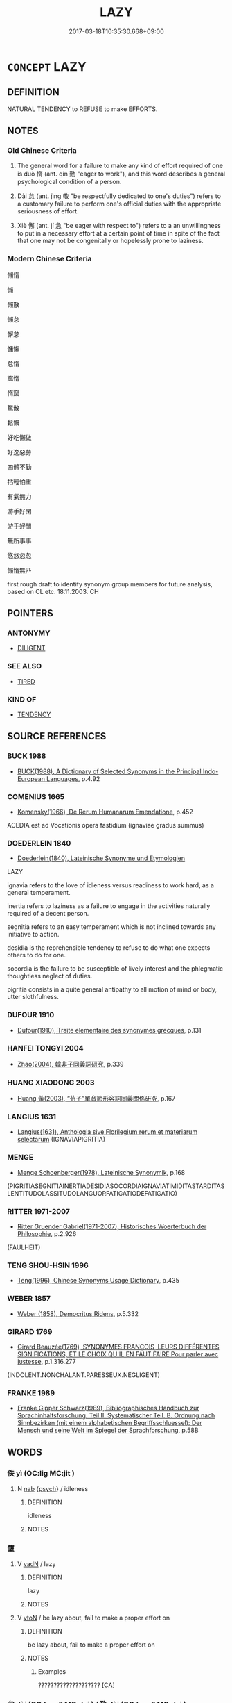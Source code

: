 # -*- mode: mandoku-tls-view -*-
#+TITLE: LAZY
#+DATE: 2017-03-18T10:35:30.668+09:00        
#+STARTUP: content
* =CONCEPT= LAZY
:PROPERTIES:
:CUSTOM_ID: uuid-bd429ab3-170f-470a-a8f2-289a09cf0944
:SYNONYM+:  IDLE
:SYNONYM+:  INDOLENT
:SYNONYM+:  SLOTHFUL
:SYNONYM+:  WORK-SHY
:SYNONYM+:  SHIFTLESS
:SYNONYM+:  INACTIVE
:SYNONYM+:  SLUGGISH
:SYNONYM+:  LETHARGIC
:SYNONYM+:  REMISS
:SYNONYM+:  NEGLIGENT
:SYNONYM+:  SLACK
:SYNONYM+:  LAX
:SYNONYM+:  LACKADAISICAL
:TR_ZH: 懶惰
:TR_OCH: 惰
:END:
** DEFINITION

NATURAL TENDENCY to REFUSE to make EFFORTS.

** NOTES

*** Old Chinese Criteria
1. The general word for a failure to make any kind of effort required of one is duò 惰 (ant. qín 勤 "eager to work"), and this word describes a general psychological condition of a person.

2. Dài 怠 (ant. jìng 敬 "be respectfully dedicated to one's duties") refers to a customary failure to perform one's official duties with the appropriate seriousness of effort.

3. Xiè 懈 (ant. jí 急 "be eager with respect to") refers to a an unwillingness to put in a necessary effort at a certain point of time in spite of the fact that one may not be congenitally or hopelessly prone to laziness.

*** Modern Chinese Criteria
懶惰

懶

懶散

懶怠

懈怠

慵懶

怠惰

窳惰

惰窳

駑散

鬆懈

好吃懶做

好逸惡勞

四體不勤

拈輕怕重

有氣無力

游手好閑

游手好閒

無所事事

悠悠忽忽

懶惰無匹

first rough draft to identify synonym group members for future analysis, based on CL etc. 18.11.2003. CH

** POINTERS
*** ANTONYMY
 - [[tls:concept:DILIGENT][DILIGENT]]

*** SEE ALSO
 - [[tls:concept:TIRED][TIRED]]

*** KIND OF
 - [[tls:concept:TENDENCY][TENDENCY]]

** SOURCE REFERENCES
*** BUCK 1988
 - [[cite:BUCK-1988][BUCK(1988), A Dictionary of Selected Synonyms in the Principal Indo-European Languages]], p.4.92

*** COMENIUS 1665
 - [[cite:COMENIUS-1665][Komensky(1966), De Rerum Humanarum Emendatione]], p.452


ACEDIA est ad Vocationis opera fastidium (ignaviae gradus summus)

*** DOEDERLEIN 1840
 - [[cite:DOEDERLEIN-1840][Doederlein(1840), Lateinische Synonyme und Etymologien]]

LAZY

ignavia refers to the love of idleness versus readiness to work hard, as a general temperament.

inertia refers to laziness as a failure to engage in the activities naturally required of a decent person.

segnitia refers to an easy temperament which is not inclined towards any initiative to action.

desidia is the reprehensible tendency to refuse to do what one expects others to do for one.

socordia is the failure to be susceptible of lively interest and the phlegmatic thoughtless neglect of duties.

pigritia consists in a quite general antipathy to all motion of mind or body, utter slothfulness.

*** DUFOUR 1910
 - [[cite:DUFOUR-1910][Dufour(1910), Traite elementaire des synonymes grecques]], p.131

*** HANFEI TONGYI 2004
 - [[cite:HANFEI-TONGYI-2004][Zhao(2004), 韓非子同義詞研究]], p.339

*** HUANG XIAODONG 2003
 - [[cite:HUANG-XIAODONG-2003][Huang 黃(2003), “荀子”單音節形容詞同義關係研究]], p.167

*** LANGIUS 1631
 - [[cite:LANGIUS-1631][Langius(1631), Anthologia sive Florilegium rerum et materiarum selectarum]] (IGNAVIAPIGRITIA)
*** MENGE
 - [[cite:MENGE][Menge Schoenberger(1978), Lateinische Synonymik]], p.168
 (PIGRITIASEGNITIAINERTIADESIDIASOCORDIAIGNAVIATIMIDITASTARDITASLENTITUDOLASSITUDOLANGUORFATIGATIODEFATIGATIO)
*** RITTER 1971-2007
 - [[cite:RITTER-1971-2007][Ritter Gruender Gabriel(1971-2007), Historisches Woerterbuch der Philosophie]], p.2.926
 (FAULHEIT)
*** TENG SHOU-HSIN 1996
 - [[cite:TENG-SHOU-HSIN-1996][Teng(1996), Chinese Synonyms Usage Dictionary]], p.435

*** WEBER 1857
 - [[cite:WEBER-1857][Weber (1858), Democritus Ridens]], p.5.332

*** GIRARD 1769
 - [[cite:GIRARD-1769][Girard Beauzée(1769), SYNONYMES FRANÇOIS, LEURS DIFFÉRENTES SIGNIFICATIONS, ET LE CHOIX QU'IL EN FAUT FAIRE Pour parler avec justesse]], p.1.316.277
 (INDOLENT.NONCHALANT.PARESSEUX.NEGLIGENT)
*** FRANKE 1989
 - [[cite:FRANKE-1989][Franke Gipper Schwarz(1989), Bibliographisches Handbuch zur Sprachinhaltsforschung. Teil II. Systematischer Teil. B. Ordnung nach Sinnbezirken (mit einem alphabetischen Begriffsschluessel): Der Mensch und seine Welt im Spiegel der Sprachforschung]], p.58B

** WORDS
   :PROPERTIES:
   :VISIBILITY: children
   :END:
*** 佚 yì (OC:liɡ MC:jit )
:PROPERTIES:
:CUSTOM_ID: uuid-39203e24-1757-4e8b-944b-6ca8d3a96040
:Char+: 佚(9,5/7) 
:GY_IDS+: uuid-745b9318-dde2-4912-b6ef-da9cce758802
:PY+: yì     
:OC+: liɡ     
:MC+: jit     
:END: 
**** N [[tls:syn-func::#uuid-76be1df4-3d73-4e5f-bbc2-729542645bc8][nab]] {[[tls:sem-feat::#uuid-98e7674b-b362-466f-9568-d0c14470282a][psych]]} / idleness
:PROPERTIES:
:CUSTOM_ID: uuid-ee6d0d4d-1080-4ca2-9510-c8c4ca44ed31
:END:
****** DEFINITION

idleness

****** NOTES

*** 墯 
:PROPERTIES:
:CUSTOM_ID: uuid-233066a8-9c6b-4e68-bf91-f9f1c55ca110
:Char+: 墯(32,12/15) 
:END: 
**** V [[tls:syn-func::#uuid-fed035db-e7bd-4d23-bd05-9698b26e38f9][vadN]] / lazy
:PROPERTIES:
:CUSTOM_ID: uuid-16e4b674-00cf-4673-827f-ccf134f860a7
:WARRING-STATES-CURRENCY: 2
:END:
****** DEFINITION

lazy

****** NOTES

**** V [[tls:syn-func::#uuid-fbfb2371-2537-4a99-a876-41b15ec2463c][vtoN]] / be lazy about, fail to make a proper effort on
:PROPERTIES:
:CUSTOM_ID: uuid-8b37303b-ccbd-48a3-a6fb-ae3cd4442790
:WARRING-STATES-CURRENCY: 3
:END:
****** DEFINITION

be lazy about, fail to make a proper effort on

****** NOTES

******* Examples
???????????????????? [CA]

*** 怠 dài (OC:lɯɯʔ MC:dəi ) / 殆 dài (OC:lɯɯʔ MC:dəi )
:PROPERTIES:
:CUSTOM_ID: uuid-5feeadc4-2b57-4681-a10b-57aeb25d3f6a
:Char+: 怠(61,5/9) 
:Char+: 殆(78,5/9) 
:GY_IDS+: uuid-e53a4783-ff5c-4ba0-9758-c68373df8f8b
:PY+: dài     
:OC+: lɯɯʔ     
:MC+: dəi     
:GY_IDS+: uuid-0618a29e-a901-4148-b019-934ecad0124a
:PY+: dài     
:OC+: lɯɯʔ     
:MC+: dəi     
:END: 
**** V [[tls:syn-func::#uuid-c20780b3-41f9-491b-bb61-a269c1c4b48f][vi]] {[[tls:sem-feat::#uuid-f55cff2f-f0e3-4f08-a89c-5d08fcf3fe89][act]]} / be remiss; be lazy in performance of one's duty; be listless in performance
:PROPERTIES:
:CUSTOM_ID: uuid-1bc834fc-fbc1-4876-9ba4-deade3a8bd24
:WARRING-STATES-CURRENCY: 4
:END:
****** DEFINITION

be remiss; be lazy in performance of one's duty; be listless in performance

****** NOTES

******* Examples
XUN 27.24.21: 敬戒無怠 One should be earnest and circumspect, and one should not be negligent

GUAN 30.01.07; ed; WYWK 2.25; tr. Rickett 1985, p. 402;

 而戲豫怠傲者， and even persons who are pleasure-seeking, self-indulgent, lazy, and arrogant

 不得敗也。 will be unable to cause failure.1369 [CA]

**** V [[tls:syn-func::#uuid-fbfb2371-2537-4a99-a876-41b15ec2463c][vtoN]] / be negligent or remiss with respect to
:PROPERTIES:
:CUSTOM_ID: uuid-798895e8-d820-417a-b875-ec2302b2018d
:WARRING-STATES-CURRENCY: 3
:END:
****** DEFINITION

be negligent or remiss with respect to

****** NOTES

******* Examples
HF 32.42.23: be lazy (in the performance of one's military duty); HF 32.53.12: (not) be remiss (in any official task)

**** V [[tls:syn-func::#uuid-dd717b3f-0c98-4de8-bac6-2e4085805ef1][vt+V/0/]] / being lazy in VERBING
:PROPERTIES:
:CUSTOM_ID: uuid-54b53464-81b1-4267-95a6-b076919ae12d
:WARRING-STATES-CURRENCY: 5
:END:
****** DEFINITION

being lazy in VERBING

****** NOTES

**** N [[tls:syn-func::#uuid-76be1df4-3d73-4e5f-bbc2-729542645bc8][nab]] {[[tls:sem-feat::#uuid-bd32ce03-4320-4add-a79a-55d012763198][disposition]]} / indolence
:PROPERTIES:
:CUSTOM_ID: uuid-5613d5fc-aca2-48f2-9197-ed3ca7c6036f
:WARRING-STATES-CURRENCY: 3
:END:
****** DEFINITION

indolence

****** NOTES

**** V [[tls:syn-func::#uuid-2a0ded86-3b04-4488-bb7a-3efccfa35844][vadV]] / negligently, irresponsibly, in dereliction of duty
:PROPERTIES:
:CUSTOM_ID: uuid-ed66c177-7645-4cd8-89f7-2b8d804dbc57
:END:
****** DEFINITION

negligently, irresponsibly, in dereliction of duty

****** NOTES

**** V [[tls:syn-func::#uuid-739c24ae-d585-4fff-9ac2-2547b1050f16][vt+prep+N]] / be neglectful with respect to, be lazy with respect to
:PROPERTIES:
:CUSTOM_ID: uuid-4f8a1ee0-0311-4c8c-b34f-781838d70b60
:END:
****** DEFINITION

be neglectful with respect to, be lazy with respect to

****** NOTES

**** V [[tls:syn-func::#uuid-fbfb2371-2537-4a99-a876-41b15ec2463c][vtoN]] {[[tls:sem-feat::#uuid-fac754df-5669-4052-9dda-6244f229371f][causative]]} / cause to become remiss
:PROPERTIES:
:CUSTOM_ID: uuid-a3cfb45f-08f7-4d36-a339-11eb09ba294f
:END:
****** DEFINITION

cause to become remiss

****** NOTES

*** 隳 huī (OC:qhlol MC:hiɛ ) / 惰 duò (OC:ɡ-lools MC:dʷɑ ) / 惰 duò (OC:ɡ-loolʔ MC:dʷɑ )
:PROPERTIES:
:CUSTOM_ID: uuid-fe9c654d-ad83-4fc8-9717-e6be073523d9
:Char+: 隳(170,15/18) 
:Char+: 惰(61,9/12) 
:Char+: 惰(61,9/12) 
:GY_IDS+: uuid-321c6d4c-e5b9-44cd-886e-db6802bbdc27
:PY+: huī     
:OC+: qhlol     
:MC+: hiɛ     
:GY_IDS+: uuid-0abc577e-7d3d-4aa3-884f-46a2ab434938
:PY+: duò     
:OC+: ɡ-lools     
:MC+: dʷɑ     
:GY_IDS+: uuid-b4c6a935-8ef2-4a74-a48c-f73fd66ee45c
:PY+: duò     
:OC+: ɡ-loolʔ     
:MC+: dʷɑ     
:END: 
**** V [[tls:syn-func::#uuid-c20780b3-41f9-491b-bb61-a269c1c4b48f][vi]] / be exhausted and therefor disinclined to work; be lazy; lack diligence; show indifference; be remiss
:PROPERTIES:
:CUSTOM_ID: uuid-4e1c185e-0fe2-423e-9281-9f476186396f
:WARRING-STATES-CURRENCY: 4
:END:
****** DEFINITION

be exhausted and therefor disinclined to work; be lazy; lack diligence; show indifference; be remiss

****** NOTES

******* Examples
GUAN 20.01.47; WYWK 1.102; tr. Rickett 1985, p. 327f;

 正旅舊， If the government does not993 treat old retainers as temporary guests,

 則民不惰。 the people will not be given to indolence.[CA]



LY 9.20: 語之而不惰者其回也與 the one who, when one tells him something is not without the energy to do something about it is surely Hui2; HF 9.3.25: 有功者隳而簡其業 those who have meritorious achievements become lazy and slacken their professional efforts

**** V [[tls:syn-func::#uuid-fbfb2371-2537-4a99-a876-41b15ec2463c][vtoN]] / be lazy about;  be exhausted and as a result lazy about; be without the energy to do somethng about...
:PROPERTIES:
:CUSTOM_ID: uuid-f1ec8b33-f301-4007-813a-778ff4dfce08
:WARRING-STATES-CURRENCY: 4
:END:
****** DEFINITION

be lazy about;  be exhausted and as a result lazy about; be without the energy to do somethng about things

****** NOTES

******* Examples
HF 46.5.34: 隳於用力 be lazy in using one's strength (for the ruler)

**** V [[tls:syn-func::#uuid-dd717b3f-0c98-4de8-bac6-2e4085805ef1][vt+V/0/]] / be lazy about doing something; be exhausted and as a result negligent in the performance of one's d...
:PROPERTIES:
:CUSTOM_ID: uuid-d2326b7f-9841-4f63-b42b-7d27c451b964
:WARRING-STATES-CURRENCY: 2
:END:
****** DEFINITION

be lazy about doing something; be exhausted and as a result negligent in the performance of one's duties

****** NOTES

**** V [[tls:syn-func::#uuid-fed035db-e7bd-4d23-bd05-9698b26e38f9][vadN]] / lazy
:PROPERTIES:
:CUSTOM_ID: uuid-8724ae6b-a8d8-4b10-b397-330924798e92
:END:
****** DEFINITION

lazy

****** NOTES

**** N [[tls:syn-func::#uuid-8717712d-14a4-4ae2-be7a-6e18e61d929b][n]] {[[tls:sem-feat::#uuid-f8182437-4c38-4cc9-a6f8-b4833cdea2ba][nonreferential]]} / those who are lazy
:PROPERTIES:
:CUSTOM_ID: uuid-3bc4b494-6ccf-4fca-8168-7b615b0eddb1
:END:
****** DEFINITION

those who are lazy

****** NOTES

**** V [[tls:syn-func::#uuid-739c24ae-d585-4fff-9ac2-2547b1050f16][vt+prep+N]] / be lazy with respect to; fail to show proper respect for; be indifferent towards
:PROPERTIES:
:CUSTOM_ID: uuid-df37de35-4cb8-44bd-9998-98159ee3c9eb
:END:
****** DEFINITION

be lazy with respect to; fail to show proper respect for; be indifferent towards

****** NOTES

**** V [[tls:syn-func::#uuid-c20780b3-41f9-491b-bb61-a269c1c4b48f][vi]] {[[tls:sem-feat::#uuid-3d95d354-0c16-419f-9baf-f1f6cb6fbd07][change]]} / become lazy
:PROPERTIES:
:CUSTOM_ID: uuid-b9155aa1-7cda-443c-8f19-5447a16f49d5
:END:
****** DEFINITION

become lazy

****** NOTES

*** 懈 xiè (OC:krees MC:kɣɛ ) / 解 xiè (OC:ɡreeʔ MC:ɦɣɛ )
:PROPERTIES:
:CUSTOM_ID: uuid-265e5468-b339-4db8-b50e-e5171c5de387
:Char+: 懈(61,13/16) 
:Char+: 解(148,6/13) 
:GY_IDS+: uuid-184782ba-b7d0-4572-a585-23c88bb02d14
:PY+: xiè     
:OC+: krees     
:MC+: kɣɛ     
:GY_IDS+: uuid-b7adbb3b-67f5-416c-9467-13be34ee722c
:PY+: xiè     
:OC+: ɡreeʔ     
:MC+: ɦɣɛ     
:END: 
**** V [[tls:syn-func::#uuid-c20780b3-41f9-491b-bb61-a269c1c4b48f][vi]] {[[tls:sem-feat::#uuid-3d95d354-0c16-419f-9baf-f1f6cb6fbd07][change]]} / slacken; refuse to make an effort, be remiss in; become lazy
:PROPERTIES:
:CUSTOM_ID: uuid-36150d12-c785-4bd5-9c5c-ce9de6bccf8b
:WARRING-STATES-CURRENCY: 3
:END:
****** DEFINITION

slacken; refuse to make an effort, be remiss in; become lazy

****** NOTES

******* Nuance
This is inchoative and refers primarily to mental laziness and a failure to pay close attention.

******* Examples
HF 32.58.5: slacken (and become remiss); XIAOJING: 夙夜匪懈 be unremiss from morning to night; HN: 為民興利除害不懈 be unremiss in promoting what benefits the people and removing what harms them

**** V [[tls:syn-func::#uuid-739c24ae-d585-4fff-9ac2-2547b1050f16][vt+prep+N]] / be lazy with respect to
:PROPERTIES:
:CUSTOM_ID: uuid-21935906-64ca-42cb-8ef4-7b1fea573345
:END:
****** DEFINITION

be lazy with respect to

****** NOTES

*** 懶 lǎn (OC:b-raanʔ MC:lɑn )
:PROPERTIES:
:CUSTOM_ID: uuid-e5257e4b-41ac-43da-89c3-560df52602cf
:Char+: 懶(61,16/19) 
:GY_IDS+: uuid-1c4bd3d2-ef8d-4fe3-bbc4-e2fd919784c9
:PY+: lǎn     
:OC+: b-raanʔ     
:MC+: lɑn     
:END: 
**** V [[tls:syn-func::#uuid-dd717b3f-0c98-4de8-bac6-2e4085805ef1][vt+V/0/]] / be [too] lazy to V
:PROPERTIES:
:CUSTOM_ID: uuid-7005a2c4-a31e-468e-bc84-ca417971def8
:END:
****** DEFINITION

be [too] lazy to V

****** NOTES

*** 窳 yǔ (OC:loʔ MC:ji̯o )
:PROPERTIES:
:CUSTOM_ID: uuid-6260b116-04cd-4015-9786-83e3111408d4
:Char+: 窳(116,10/15) 
:GY_IDS+: uuid-c1f45e13-b10e-42f2-b233-1e8861b35459
:PY+: yǔ     
:OC+: loʔ     
:MC+: ji̯o     
:END: 
**** V [[tls:syn-func::#uuid-fed035db-e7bd-4d23-bd05-9698b26e38f9][vadN]] / lazy
:PROPERTIES:
:CUSTOM_ID: uuid-ea77be6d-4d9d-4969-b375-87b25f38e714
:WARRING-STATES-CURRENCY: 2
:END:
****** DEFINITION

lazy

****** NOTES

**** V [[tls:syn-func::#uuid-c20780b3-41f9-491b-bb61-a269c1c4b48f][vi]] / lazy, negligent
:PROPERTIES:
:CUSTOM_ID: uuid-d0cae727-993e-4b3c-ab81-7b791ea8eb69
:WARRING-STATES-CURRENCY: 2
:END:
****** DEFINITION

lazy, negligent

****** NOTES

******* Examples
YTL 01.03.04; Wang 1992: 27; Wang 1995: 42; Lu: 41; tr. Gale 1931: 19;

 然民鮆窳偷生， Thereupon evil habits of idleness imperceptibly grew up. [CA]

*** 不怠 bùdài (OC:pɯʔ lɯɯʔ MC:pi̯ut dəi )
:PROPERTIES:
:CUSTOM_ID: uuid-49d42e0e-53e6-41c7-b32d-faaebda10949
:Char+: 不(1,3/4) 怠(61,5/9) 
:GY_IDS+: uuid-12896cda-5086-41f3-8aeb-21cd406eec3f uuid-e53a4783-ff5c-4ba0-9758-c68373df8f8b
:PY+: bù dài    
:OC+: pɯʔ lɯɯʔ    
:MC+: pi̯ut dəi    
:END: 
**** V [[tls:syn-func::#uuid-0b46d59e-9906-4ab8-887b-12a0ee8244ae][VPpostadV]] / relentlessly, tirelessly
:PROPERTIES:
:CUSTOM_ID: uuid-718f944a-3709-4ca9-bf06-2fc2d749b873
:END:
****** DEFINITION

relentlessly, tirelessly

****** NOTES

*** 嬾惰 lǎnduò (OC:b-raanʔ ɡ-loolʔ MC:lɑn dʷɑ ) / 懶惰 lǎnduò (OC:b-raanʔ ɡ-loolʔ MC:lɑn dʷɑ )
:PROPERTIES:
:CUSTOM_ID: uuid-52de6752-0f62-4d8e-9f38-52b2db3298d1
:Char+: 嬾(38,16/19) 惰(61,9/12) 
:Char+: 懶(61,16/19) 惰(61,9/12) 
:GY_IDS+: uuid-9018411b-c2dd-4c0b-9133-3b87c29609cf uuid-b4c6a935-8ef2-4a74-a48c-f73fd66ee45c
:PY+: lǎn duò    
:OC+: b-raanʔ ɡ-loolʔ    
:MC+: lɑn dʷɑ    
:GY_IDS+: uuid-1c4bd3d2-ef8d-4fe3-bbc4-e2fd919784c9 uuid-b4c6a935-8ef2-4a74-a48c-f73fd66ee45c
:PY+: lǎn duò    
:OC+: b-raanʔ ɡ-loolʔ    
:MC+: lɑn dʷɑ    
:END: 
**** N [[tls:syn-func::#uuid-db0698e7-db2f-4ee3-9a20-0c2b2e0cebf0][NPab]] {[[tls:sem-feat::#uuid-98e7674b-b362-466f-9568-d0c14470282a][psych]]} / laziness
:PROPERTIES:
:CUSTOM_ID: uuid-99e0f29f-7320-4ecd-880a-2307a86d1134
:END:
****** DEFINITION

laziness

****** NOTES

**** V [[tls:syn-func::#uuid-091af450-64e0-4b82-98a2-84d0444b6d19][VPi]] {[[tls:sem-feat::#uuid-98e7674b-b362-466f-9568-d0c14470282a][psych]]} / be quite lazy
:PROPERTIES:
:CUSTOM_ID: uuid-dd8575e7-20f7-4b1f-847f-c863a1a85618
:END:
****** DEFINITION

be quite lazy

****** NOTES

*** 怠慢 dàimàn (OC:lɯɯʔ mroons MC:dəi mɣan )
:PROPERTIES:
:CUSTOM_ID: uuid-04b26616-c98a-43f8-b442-87e52832b335
:Char+: 怠(61,5/9) 慢(61,11/14) 
:GY_IDS+: uuid-e53a4783-ff5c-4ba0-9758-c68373df8f8b uuid-36b5fc6c-5f36-4579-a8e3-9c4fc0dc2e8f
:PY+: dài màn    
:OC+: lɯɯʔ mroons    
:MC+: dəi mɣan    
:END: 
**** V [[tls:syn-func::#uuid-091af450-64e0-4b82-98a2-84d0444b6d19][VPi]] / be very lazy, be all lazy; be negligent in his duty
:PROPERTIES:
:CUSTOM_ID: uuid-e6127e2d-da71-4008-ba0c-48f497010369
:END:
****** DEFINITION

be very lazy, be all lazy; be negligent in his duty

****** NOTES

*** 怠皇 dàihuáng (OC:lɯɯʔ ɡʷaaŋ MC:dəi ɦɑŋ )
:PROPERTIES:
:CUSTOM_ID: uuid-796e37a6-abb7-4d16-83d1-f1995327c1eb
:Char+: 怠(61,5/9) 皇(106,4/9) 
:GY_IDS+: uuid-e53a4783-ff5c-4ba0-9758-c68373df8f8b uuid-d9c056c5-eb3d-4ac0-a0aa-be11ca2c1976
:PY+: dài huáng    
:OC+: lɯɯʔ ɡʷaaŋ    
:MC+: dəi ɦɑŋ    
:END: 
**** V [[tls:syn-func::#uuid-091af450-64e0-4b82-98a2-84d0444b6d19][VPi]] {[[tls:sem-feat::#uuid-f55cff2f-f0e3-4f08-a89c-5d08fcf3fe89][act]]} / archaic/poetic: be lazily negligent in office
:PROPERTIES:
:CUSTOM_ID: uuid-cefda53d-78dd-4e1c-aa7f-e3627473df80
:END:
****** DEFINITION

archaic/poetic: be lazily negligent in office

****** NOTES

*** 慢墮 mànduò (OC:mroons ɡ-loolʔ MC:mɣan dʷɑ )
:PROPERTIES:
:CUSTOM_ID: uuid-90f80b8d-5577-40d6-bdfc-b7361775206c
:Char+: 慢(61,11/14) 墮(32,12/15) 
:GY_IDS+: uuid-36b5fc6c-5f36-4579-a8e3-9c4fc0dc2e8f uuid-f0c872ff-d307-4e92-88b6-9650371a38ff
:PY+: màn duò    
:OC+: mroons ɡ-loolʔ    
:MC+: mɣan dʷɑ    
:END: 
**** V [[tls:syn-func::#uuid-091af450-64e0-4b82-98a2-84d0444b6d19][VPi]] / be lazy and negligent
:PROPERTIES:
:CUSTOM_ID: uuid-0366cc72-56b3-4673-bd65-c5261c87d619
:END:
****** DEFINITION

be lazy and negligent

****** NOTES

*** 懈怠 xièdài (OC:krees lɯɯʔ MC:kɣɛ dəi ) / 解怠 xièdài (OC:ɡreeʔ lɯɯʔ MC:ɦɣɛ dəi )
:PROPERTIES:
:CUSTOM_ID: uuid-98f08179-07f7-4667-ab8b-111ad6e5b7cc
:Char+: 懈(61,13/16) 怠(61,5/9) 
:Char+: 解(148,6/13) 怠(61,5/9) 
:GY_IDS+: uuid-184782ba-b7d0-4572-a585-23c88bb02d14 uuid-e53a4783-ff5c-4ba0-9758-c68373df8f8b
:PY+: xiè dài    
:OC+: krees lɯɯʔ    
:MC+: kɣɛ dəi    
:GY_IDS+: uuid-b7adbb3b-67f5-416c-9467-13be34ee722c uuid-e53a4783-ff5c-4ba0-9758-c68373df8f8b
:PY+: xiè dài    
:OC+: ɡreeʔ lɯɯʔ    
:MC+: ɦɣɛ dəi    
:END: 
**** V [[tls:syn-func::#uuid-091af450-64e0-4b82-98a2-84d0444b6d19][VPi]] {[[tls:sem-feat::#uuid-98e7674b-b362-466f-9568-d0c14470282a][psych]]} / be remiss in the fulfilment of one's duties
:PROPERTIES:
:CUSTOM_ID: uuid-dcfb6af7-9696-4ffd-a268-553d54e74b32
:END:
****** DEFINITION

be remiss in the fulfilment of one's duties

****** NOTES

**** N [[tls:syn-func::#uuid-db0698e7-db2f-4ee3-9a20-0c2b2e0cebf0][NPab]] {[[tls:sem-feat::#uuid-98e7674b-b362-466f-9568-d0c14470282a][psych]]} / laziness
:PROPERTIES:
:CUSTOM_ID: uuid-9437f88d-9d1f-4d65-99a9-d9cea131ae93
:END:
****** DEFINITION

laziness

****** NOTES

**** V [[tls:syn-func::#uuid-091af450-64e0-4b82-98a2-84d0444b6d19][VPi]] {[[tls:sem-feat::#uuid-f55cff2f-f0e3-4f08-a89c-5d08fcf3fe89][act]]} / take it easy, relax
:PROPERTIES:
:CUSTOM_ID: uuid-c04d1cc5-652c-4ec9-95df-ec978562fc90
:END:
****** DEFINITION

take it easy, relax

****** NOTES

*** 淫殆 yíndài (OC:lɯm lɯɯʔ MC:jim dəi )
:PROPERTIES:
:CUSTOM_ID: uuid-635e247e-b3d0-4ae2-92e4-6574782b8ea2
:Char+: 淫(85,8/11) 殆(78,5/9) 
:GY_IDS+: uuid-ded15339-eff3-4713-932d-8994c69808e5 uuid-0618a29e-a901-4148-b019-934ecad0124a
:PY+: yín dài    
:OC+: lɯm lɯɯʔ    
:MC+: jim dəi    
:END: 
**** N [[tls:syn-func::#uuid-76be1df4-3d73-4e5f-bbc2-729542645bc8][nab]] {[[tls:sem-feat::#uuid-f55cff2f-f0e3-4f08-a89c-5d08fcf3fe89][act]]} / indulent laziness
:PROPERTIES:
:CUSTOM_ID: uuid-690d9598-c48b-45b7-94dd-f5a12fae8f1d
:END:
****** DEFINITION

indulent laziness

****** NOTES

*** 緩怠 huǎndài (OC:ɢʷaanʔ lɯɯʔ MC:ɦʷɑn dəi )
:PROPERTIES:
:CUSTOM_ID: uuid-ab4bd9db-145f-4403-9276-8bde76b13993
:Char+: 緩(120,9/15) 怠(61,5/9) 
:GY_IDS+: uuid-f8a7728d-5c32-4758-9682-73e782880dc8 uuid-e53a4783-ff5c-4ba0-9758-c68373df8f8b
:PY+: huǎn dài    
:OC+: ɢʷaanʔ lɯɯʔ    
:MC+: ɦʷɑn dəi    
:END: 
**** V [[tls:syn-func::#uuid-091af450-64e0-4b82-98a2-84d0444b6d19][VPi]] / be sloathful, be lazy
:PROPERTIES:
:CUSTOM_ID: uuid-ba9d1ea3-4ad6-46b4-bf51-cee797e64e78
:END:
****** DEFINITION

be sloathful, be lazy

****** NOTES

** BIBLIOGRAPHY
bibliography:../core/tlsbib.bib
